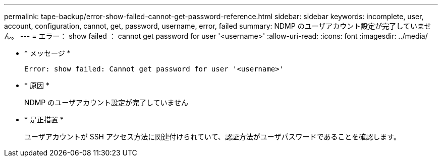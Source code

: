 ---
permalink: tape-backup/error-show-failed-cannot-get-password-reference.html 
sidebar: sidebar 
keywords: incomplete, user, account, configuration, cannot, get, password, username, error, failed 
summary: NDMP のユーザアカウント設定が完了していません。 
---
= エラー： show failed ： cannot get password for user '<username>'
:allow-uri-read: 
:icons: font
:imagesdir: ../media/


* * メッセージ *
+
`Error: show failed: Cannot get password for user '<username>'`

* * 原因 *
+
NDMP のユーザアカウント設定が完了していません

* * 是正措置 *
+
ユーザアカウントが SSH アクセス方法に関連付けられていて、認証方法がユーザパスワードであることを確認します。


